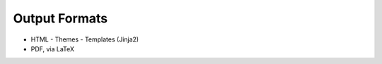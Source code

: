 ##############
Output Formats
##############

- HTML
  - Themes
  - Templates (Jinja2)
- PDF, via LaTeX
